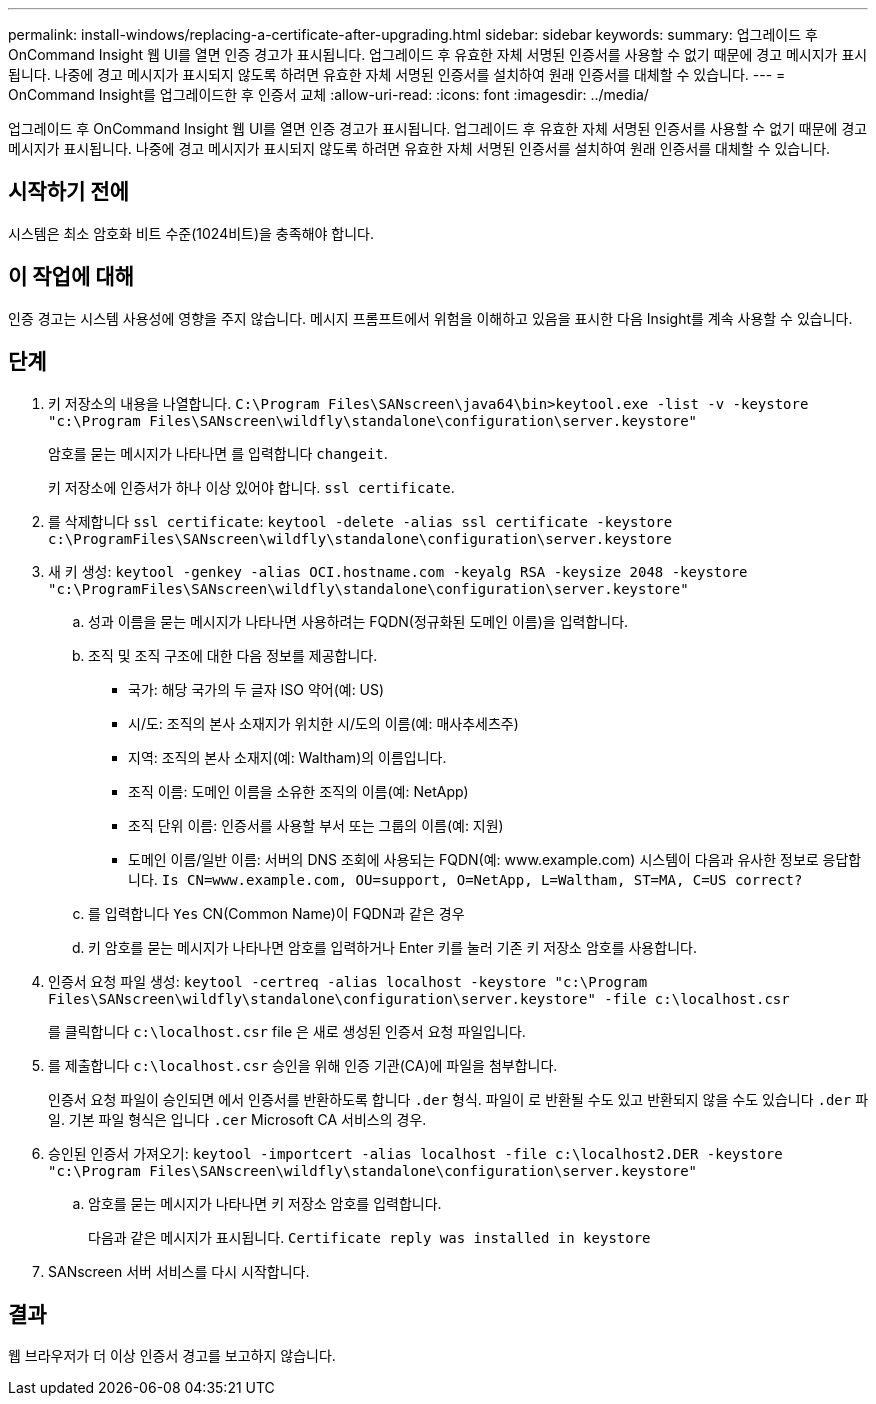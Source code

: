 ---
permalink: install-windows/replacing-a-certificate-after-upgrading.html 
sidebar: sidebar 
keywords:  
summary: 업그레이드 후 OnCommand Insight 웹 UI를 열면 인증 경고가 표시됩니다. 업그레이드 후 유효한 자체 서명된 인증서를 사용할 수 없기 때문에 경고 메시지가 표시됩니다. 나중에 경고 메시지가 표시되지 않도록 하려면 유효한 자체 서명된 인증서를 설치하여 원래 인증서를 대체할 수 있습니다. 
---
= OnCommand Insight를 업그레이드한 후 인증서 교체
:allow-uri-read: 
:icons: font
:imagesdir: ../media/


[role="lead"]
업그레이드 후 OnCommand Insight 웹 UI를 열면 인증 경고가 표시됩니다. 업그레이드 후 유효한 자체 서명된 인증서를 사용할 수 없기 때문에 경고 메시지가 표시됩니다. 나중에 경고 메시지가 표시되지 않도록 하려면 유효한 자체 서명된 인증서를 설치하여 원래 인증서를 대체할 수 있습니다.



== 시작하기 전에

시스템은 최소 암호화 비트 수준(1024비트)을 충족해야 합니다.



== 이 작업에 대해

인증 경고는 시스템 사용성에 영향을 주지 않습니다. 메시지 프롬프트에서 위험을 이해하고 있음을 표시한 다음 Insight를 계속 사용할 수 있습니다.



== 단계

. 키 저장소의 내용을 나열합니다. `C:\Program Files\SANscreen\java64\bin>keytool.exe -list -v -keystore "c:\Program Files\SANscreen\wildfly\standalone\configuration\server.keystore"`
+
암호를 묻는 메시지가 나타나면 를 입력합니다 `changeit`.

+
키 저장소에 인증서가 하나 이상 있어야 합니다. `ssl certificate`.

. 를 삭제합니다 `ssl certificate`: `keytool -delete -alias ssl certificate -keystore c:\ProgramFiles\SANscreen\wildfly\standalone\configuration\server.keystore`
. 새 키 생성: `keytool -genkey -alias OCI.hostname.com -keyalg RSA -keysize 2048 -keystore "c:\ProgramFiles\SANscreen\wildfly\standalone\configuration\server.keystore"`
+
.. 성과 이름을 묻는 메시지가 나타나면 사용하려는 FQDN(정규화된 도메인 이름)을 입력합니다.
.. 조직 및 조직 구조에 대한 다음 정보를 제공합니다.
+
*** 국가: 해당 국가의 두 글자 ISO 약어(예: US)
*** 시/도: 조직의 본사 소재지가 위치한 시/도의 이름(예: 매사추세츠주)
*** 지역: 조직의 본사 소재지(예: Waltham)의 이름입니다.
*** 조직 이름: 도메인 이름을 소유한 조직의 이름(예: NetApp)
*** 조직 단위 이름: 인증서를 사용할 부서 또는 그룹의 이름(예: 지원)
*** 도메인 이름/일반 이름: 서버의 DNS 조회에 사용되는 FQDN(예: www.example.com) 시스템이 다음과 유사한 정보로 응답합니다. `Is CN=www.example.com, OU=support, O=NetApp, L=Waltham, ST=MA, C=US correct?`


.. 를 입력합니다 `Yes` CN(Common Name)이 FQDN과 같은 경우
.. 키 암호를 묻는 메시지가 나타나면 암호를 입력하거나 Enter 키를 눌러 기존 키 저장소 암호를 사용합니다.


. 인증서 요청 파일 생성: `keytool -certreq -alias localhost -keystore "c:\Program Files\SANscreen\wildfly\standalone\configuration\server.keystore" -file c:\localhost.csr`
+
를 클릭합니다 `c:\localhost.csr` file 은 새로 생성된 인증서 요청 파일입니다.

. 를 제출합니다 `c:\localhost.csr` 승인을 위해 인증 기관(CA)에 파일을 첨부합니다.
+
인증서 요청 파일이 승인되면 에서 인증서를 반환하도록 합니다 `.der` 형식. 파일이 로 반환될 수도 있고 반환되지 않을 수도 있습니다 `.der` 파일. 기본 파일 형식은 입니다 `.cer` Microsoft CA 서비스의 경우.

. 승인된 인증서 가져오기: `keytool -importcert -alias localhost -file c:\localhost2.DER -keystore "c:\Program Files\SANscreen\wildfly\standalone\configuration\server.keystore"`
+
.. 암호를 묻는 메시지가 나타나면 키 저장소 암호를 입력합니다.
+
다음과 같은 메시지가 표시됩니다. `Certificate reply was installed in keystore`



. SANscreen 서버 서비스를 다시 시작합니다.




== 결과

웹 브라우저가 더 이상 인증서 경고를 보고하지 않습니다.
